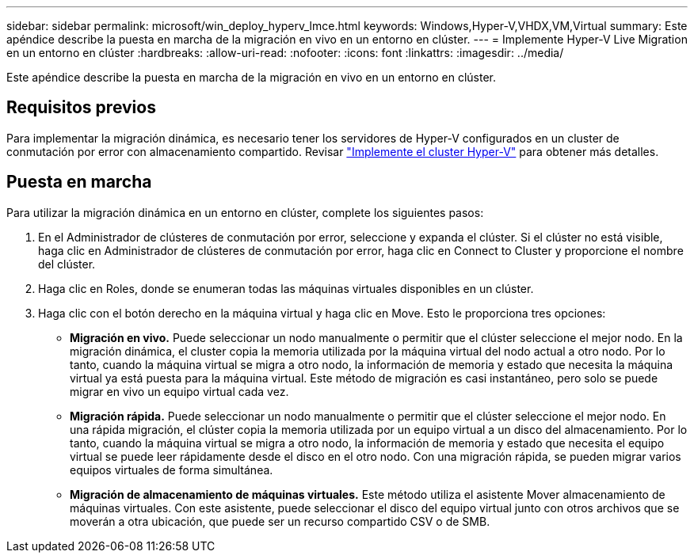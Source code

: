 ---
sidebar: sidebar 
permalink: microsoft/win_deploy_hyperv_lmce.html 
keywords: Windows,Hyper-V,VHDX,VM,Virtual 
summary: Este apéndice describe la puesta en marcha de la migración en vivo en un entorno en clúster. 
---
= Implemente Hyper-V Live Migration en un entorno en clúster
:hardbreaks:
:allow-uri-read: 
:nofooter: 
:icons: font
:linkattrs: 
:imagesdir: ../media/


[role="lead"]
Este apéndice describe la puesta en marcha de la migración en vivo en un entorno en clúster.



== Requisitos previos

Para implementar la migración dinámica, es necesario tener los servidores de Hyper-V configurados en un cluster de conmutación por error con almacenamiento compartido. Revisar link:win_deploy_hyperv.html["Implemente el cluster Hyper-V"] para obtener más detalles.



== Puesta en marcha

Para utilizar la migración dinámica en un entorno en clúster, complete los siguientes pasos:

. En el Administrador de clústeres de conmutación por error, seleccione y expanda el clúster. Si el clúster no está visible, haga clic en Administrador de clústeres de conmutación por error, haga clic en Connect to Cluster y proporcione el nombre del clúster.
. Haga clic en Roles, donde se enumeran todas las máquinas virtuales disponibles en un clúster.
. Haga clic con el botón derecho en la máquina virtual y haga clic en Move. Esto le proporciona tres opciones:
+
** *Migración en vivo.* Puede seleccionar un nodo manualmente o permitir que el clúster seleccione el mejor nodo. En la migración dinámica, el cluster copia la memoria utilizada por la máquina virtual del nodo actual a otro nodo. Por lo tanto, cuando la máquina virtual se migra a otro nodo, la información de memoria y estado que necesita la máquina virtual ya está puesta para la máquina virtual. Este método de migración es casi instantáneo, pero solo se puede migrar en vivo un equipo virtual cada vez.
** *Migración rápida.* Puede seleccionar un nodo manualmente o permitir que el clúster seleccione el mejor nodo. En una rápida migración, el clúster copia la memoria utilizada por un equipo virtual a un disco del almacenamiento. Por lo tanto, cuando la máquina virtual se migra a otro nodo, la información de memoria y estado que necesita el equipo virtual se puede leer rápidamente desde el disco en el otro nodo. Con una migración rápida, se pueden migrar varios equipos virtuales de forma simultánea.
** *Migración de almacenamiento de máquinas virtuales.* Este método utiliza el asistente Mover almacenamiento de máquinas virtuales. Con este asistente, puede seleccionar el disco del equipo virtual junto con otros archivos que se moverán a otra ubicación, que puede ser un recurso compartido CSV o de SMB.



